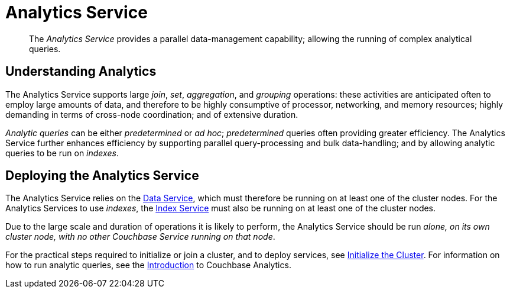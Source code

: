 [#analytics_service]
= Analytics Service

[abstract]
The _Analytics Service_ provides a parallel data-management capability; allowing the running of complex analytical queries.

== Understanding Analytics

The Analytics Service supports large _join_, _set_, _aggregation_, and _grouping_ operations: these activities are anticipated often to employ large amounts of data, and therefore to be highly consumptive of processor, networking, and memory resources; highly demanding in terms of cross-node coordination; and of extensive duration.

_Analytic queries_ can be either _predetermined_ or _ad hoc_; _predetermined_ queries often providing greater efficiency.
The Analytics Service further enhances efficiency by supporting parallel query-processing and bulk data-handling; and by allowing analytic queries to be run on _indexes_.

== Deploying the Analytics Service

The Analytics Service relies on the xref:understanding-couchbase:data-service.adoc[Data Service], which must therefore be running on at least one of the cluster nodes.
For the Analytics Services to use _indexes_, the xref:understanding-couchbase:index-service.adoc[Index Service] must also be running on at least one of the cluster nodes.

Due to the large scale and duration of operations it is likely to perform, the Analytics Service should be run _alone, on its own cluster node, with no other Couchbase Service running on that node_.

For the practical steps required to initialize or join a cluster, and to deploy services, see xref:..:../install/init-setup.adoc[Initialize the Cluster].
For information on how to run analytic queries, see the xref:..:../analytics/introduction.adoc[Introduction] to Couchbase Analytics.
